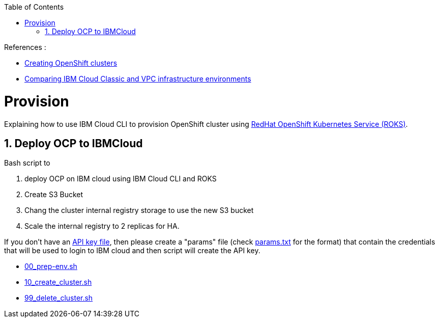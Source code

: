 :data-uri:
:toc: left
:markup-in-source: +verbatim,+quotes,+specialcharacters
:source-highlighter: rouge
:icons: font
:stylesdir: stylesheets
:stylesheet: colony.css

.References :
** https://cloud.ibm.com/docs/openshift?topic=openshift-clusters[Creating OpenShift clusters]
** https://cloud.ibm.com/docs/cloud-infrastructure?topic=cloud-infrastructure-compare-infrastructure[Comparing IBM Cloud Classic and VPC infrastructure environments]

= Provision

Explaining how to use IBM Cloud CLI to provision OpenShift cluster using https://github.com/openshift/ibm-roks-toolkit[RedHat OpenShift Kubernetes Service (ROKS)].

:sectnums:

== Deploy OCP to IBMCloud

Bash script to

. deploy OCP on IBM cloud using IBM Cloud CLI and ROKS
. Create S3 Bucket
. Chang the cluster internal registry storage to use the new S3 bucket
. Scale the internal registry to 2 replicas for HA.


If you don't have an https://cloud.ibm.com/docs/iam?topic=iam-federated_id#api_key[API key file],
then please create a "params" file (check link:params.txt[params.txt] for the format)
that contain the credentials that will be used to login to IBM cloud and then script will create the API key.

* link:00_prep-env.sh[]
* link:10_create_cluster.sh[]
* link:99_delete_cluster.sh[]
